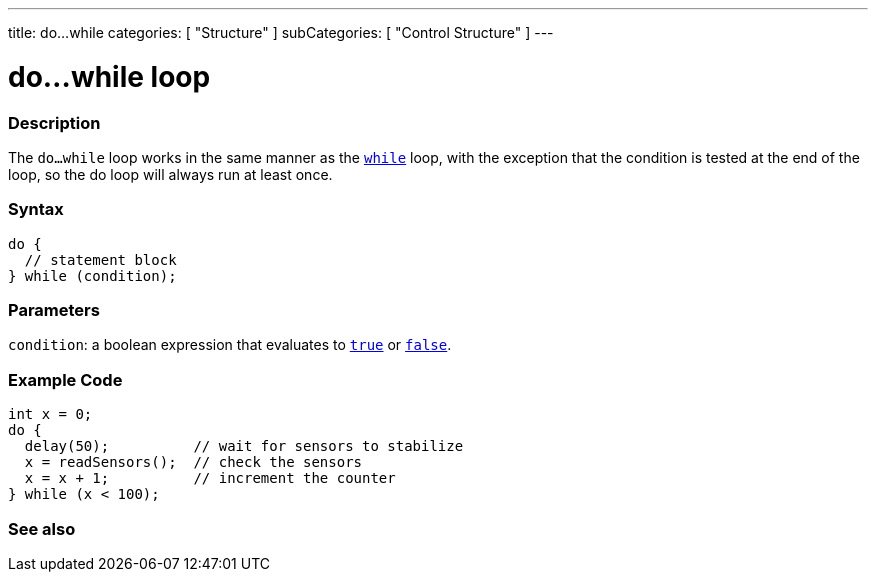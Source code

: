 ---
title: do...while
categories: [ "Structure" ]
subCategories: [ "Control Structure" ]
---





= do...while loop


// OVERVIEW SECTION STARTS
[#overview]
--

[float]
=== Description
[%hardbreaks]
The `do...while` loop works in the same manner as the `link:../while[while]` loop, with the exception that the condition is tested at the end of the loop, so the do loop will always run at least once.

[float]
=== Syntax
[source,arduino]
----
do {
  // statement block
} while (condition);
----


[float]
=== Parameters
`condition`: a boolean expression that evaluates to `link:../../../variables/constants/constants[true]` or `link:../../../variables/constants/constants[false]`.

--
// OVERVIEW SECTION ENDS




// HOW TO USE SECTION STARTS
[#howtouse]
--

[float]
=== Example Code

[source,arduino]
----
int x = 0;
do {
  delay(50);          // wait for sensors to stabilize
  x = readSensors();  // check the sensors
  x = x + 1;          // increment the counter
} while (x < 100);
----


--
// HOW TO USE SECTION ENDS


// SEE ALSO SECTION BEGINS
[#see_also]
--

[float]
=== See also

[role="language"]

--
// SEE ALSO SECTION ENDS

